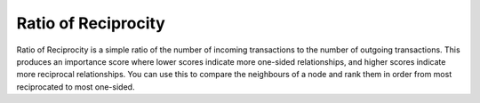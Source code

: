 Ratio of Reciprocity
--------------------

Ratio of Reciprocity is a simple ratio of the number of incoming transactions to the number of outgoing transactions. This produces an importance score where lower scores indicate more one-sided relationships, and higher scores indicate more reciprocal relationships. You can use this to compare the neighbours of a node and rank them in order from most reciprocated to most one-sided.


.. help-id: au.gov.asd.tac.constellation.plugins.algorithms.importance.RatioOfReciprocityPlugin
